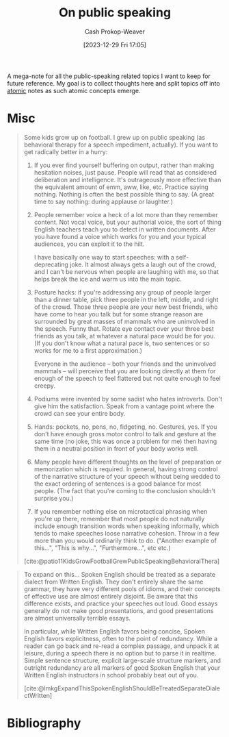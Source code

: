 :PROPERTIES:
:ID:       ec33ba87-38f6-40bc-bc27-981a3eaa9f91
:LAST_MODIFIED: [2023-12-29 Fri 17:09]
:END:
#+title: On public speaking
#+hugo_custom_front_matter: :slug "ec33ba87-38f6-40bc-bc27-981a3eaa9f91"
#+author: Cash Prokop-Weaver
#+date: [2023-12-29 Fri 17:05]
#+filetags: :concept:

A mega-note for all the public-speaking related topics I want to keep for future reference. My goal is to collect thoughts here and split topics off into [[id:6ae97f03-6ce3-437e-88cf-a9f965839477][atomic]] notes as such atomic concepts emerge.

* Misc

#+begin_quote
Some kids grow up on football. I grew up on public speaking (as behavioral therapy for a speech impediment, actually). If you want to get radically better in a hurry:

1. If you ever find yourself buffering on output, rather than making hesitation noises, just pause. People will read that as considered deliberation and intelligence. It's outrageously more effective than the equivalent amount of emm, aww, like, etc. Practice saying nothing. Nothing is often the best possible thing to say. (A great time to say nothing: during applause or laughter.)
2. People remember voice a heck of a lot more than they remember content. Not vocal voice, but your authorial voice, the sort of thing English teachers teach you to detect in written documents. After you have found a voice which works for you and your typical audiences, you can exploit it to the hilt.

   I have basically one way to start speeches: with a self-deprecating joke. It almost always gets a laugh out of the crowd, and I can't be nervous when people are laughing with me, so that helps break the ice and warm us into the main topic.
3. Posture hacks: if you're addressing any group of people larger than a dinner table, pick three people in the left, middle, and right of the crowd. Those three people are your new best friends, who have come to hear you talk but for some strange reason are surrounded by great masses of mammals who are uninvolved in the speech. Funny that. Rotate eye contact over your three best friends as you talk, at whatever a natural pace would be for you. (If you don't know what a natural pace is, two sentences or so works for me to a first approximation.)

   Everyone in the audience -- both your friends and the uninvolved mammals -- will perceive that you are looking directly at them for enough of the speech to feel flattered but not quite enough to feel creepy.
4. Podiums were invented by some sadist who hates introverts. Don't give him the satisfaction. Speak from a vantage point where the crowd can see your entire body.
5. Hands: pockets, no, pens, no, fidgeting, no. Gestures, yes. If you don't have enough gross motor control to talk and gesture at the same time (no joke, this was once a problem for me) then having them in a neutral position in front of your body works well.
6. Many people have different thoughts on the level of preparation or memorization which is required. In general, having strong control of the narrative structure of your speech without being wedded to the exact ordering of sentences is a good balance for most people. (The fact that you're coming to the conclusion shouldn't surprise you.)
7. If you remember nothing else on microtactical phrasing when you're up there, remember that most people do not naturally include enough transition words when speaking informally, which tends to make speeches loose narrative cohesion. Throw in a few more than you would ordinarily think to do. ("Another example of this...", "This is why...", "Furthermore...", etc etc.)

[cite:@patio11KidsGrowFootballGrewPublicSpeakingBehavioralThera]
#+end_quote

#+begin_quote
To expand on this... Spoken English should be treated as a separate dialect from Written English. They don't entirely share the same grammar, they have very different pools of idioms, and their concepts of effective use are almost entirely disjoint. Be aware that this difference exists, and practice your speeches out loud. Good essays generally do not make good presentations, and good presentations are almost universally terrible essays.

In particular, while Written English favors being concise, Spoken English favors explicitness, often to the point of redundancy. While a reader can go back and re-read a complex passage, and unpack it at leisure, during a speech there is no option but to parse it in realtime. Simple sentence structure, explicit large-scale structure markers, and outright redundancy are all markers of good Spoken English that your Written English instructors in school probably beat out of you.

[cite:@lmkgExpandThisSpokenEnglishShouldBeTreatedSeparateDialectWritten]
#+end_quote

* Flashcards :noexport:

* Bibliography
#+print_bibliography:
